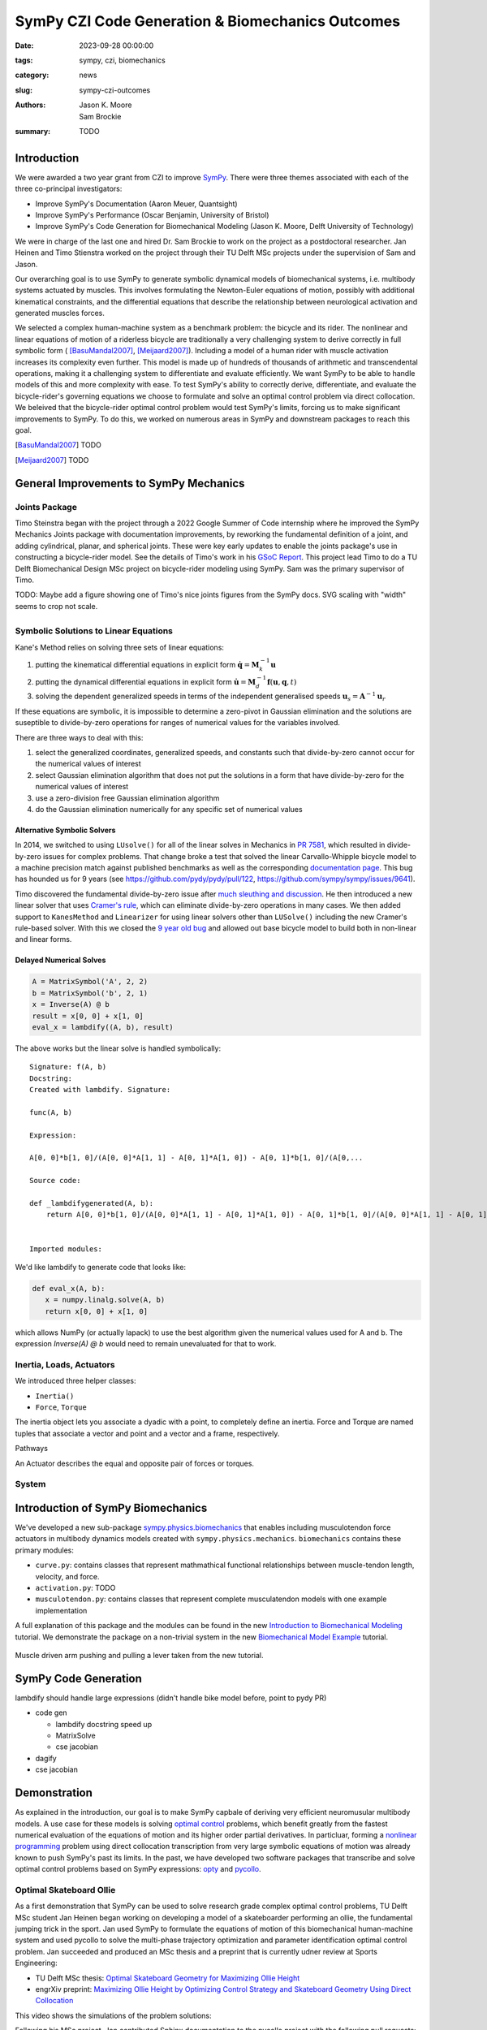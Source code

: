 =================================================
SymPy CZI Code Generation & Biomechanics Outcomes
=================================================

:date: 2023-09-28 00:00:00
:tags: sympy, czi, biomechanics
:category: news
:slug: sympy-czi-outcomes
:authors: Jason K. Moore, Sam Brockie
:summary: TODO

Introduction
============

We were awarded a two year grant from CZI to improve SymPy_. There were three
themes associated with each of the three co-principal investigators:

- Improve SymPy's Documentation (Aaron Meuer, Quantsight)
- Improve SymPy's Performance (Oscar Benjamin, University of Bristol)
- Improve SymPy's Code Generation for Biomechanical Modeling (Jason K. Moore,
  Delft University of Technology)

We were in charge of the last one and hired Dr. Sam Brockie to work on the
project as a postdoctoral researcher. Jan Heinen and Timo Stienstra worked on
the project through their TU Delft MSc projects under the supervision of Sam
and Jason.

Our overarching goal is to use SymPy to generate symbolic dynamical models of
biomechanical systems, i.e. multibody systems actuated by muscles. This
involves formulating the Newton-Euler equations of motion, possibly with
additional kinematical constraints, and the differential equations that
describe the relationship between neurological activation and generated muscles
forces.

We selected a complex human-machine system as a benchmark problem: the bicycle
and its rider. The nonlinear and linear equations of motion of a riderless
bicycle are traditionally a very challenging system to derive correctly in full
symbolic form ( [BasuMandal2007]_, [Meijaard2007]_). Including a model of a
human rider with muscle activation increases its complexity even further. This
model is made up of hundreds of thousands of arithmetic and transcendental
operations, making it a challenging system to differentiate and evaluate
efficiently. We want SymPy to be able to handle models of this and more
complexity with ease.  To test SymPy's ability to correctly derive,
differentiate, and evaluate the bicycle-rider's governing equations we choose
to formulate and solve an optimal control problem via direct collocation. We
beleived that the bicycle-rider optimal control problem would test SymPy's
limits, forcing us to make significant improvements to SymPy. To do this, we
worked on numerous areas in SymPy and downstream packages to reach this goal.

.. _SymPy: https://www.sympy.org

.. [BasuMandal2007] TODO
.. [Meijaard2007] TODO

General Improvements to SymPy Mechanics
=======================================

Joints Package
--------------

Timo Steinstra began with the project through a 2022 Google Summer of Code
internship where he improved the SymPy Mechanics Joints package with
documentation improvements, by reworking the fundamental definition of a joint,
and adding cylindrical, planar, and spherical joints. These were key early
updates to enable the joints package's use in constructing a bicycle-rider
model. See the details of Timo's work in his `GSoC Report`_. This project lead
Timo to do a TU Delft Biomechanical Design MSc project on bicycle-rider
modeling using SymPy. Sam was the primary supervisor of Timo.

.. _GSoC Report: https://github.com/sympy/sympy/wiki/GSoC-2022-Report-Timo-Stienstra-:-Enhancing-the-Joints-Framework

TODO: Maybe add a figure showing one of Timo's nice joints figures from the
SymPy docs. SVG scaling with "width" seems to crop not scale.

.. list-table::
   :class: borderless
   :align: center
   :width: 100%
   :widths: 50 50

   * - |joint1|
     - |joint2|
   * - |joint3|
     - |joint4|
   * - |joint5|
     - |joint6|

.. |joint1| image:: https://docs.sympy.org/dev/_images/PinJoint.svg
   :width: 300px

.. |joint2| image:: https://docs.sympy.org/dev/_images/PrismaticJoint.svg
   :width: 300px

.. |joint3| image:: https://docs.sympy.org/dev/_images/CylindricalJoint.svg
   :width: 300px

.. |joint4| image:: https://docs.sympy.org/dev/_images/PlanarJoint.svg
   :width: 300px

.. |joint5| image:: https://docs.sympy.org/dev/_images/SphericalJoint.svg
   :width: 300px

.. |joint6| image:: https://docs.sympy.org/dev/_images/WeldJoint.svg
   :width: 300px

Symbolic Solutions to Linear Equations
--------------------------------------

Kane's Method relies on solving three sets of linear equations:

1. putting the kinematical differential equations in explicit form
   :math:`\dot{\mathbf{q}} = \mathbf{M}_k^{-1}\mathbf{u}`
2. putting the dynamical differential equations in explicit form
   :math:`\dot{\mathbf{u}} = \mathbf{M}_d^{-1}\mathbf{f}(\mathbf{u}, \mathbf{q}, t)`
3. solving the dependent generalized speeds in terms of the independent
   generalised speeds
   :math:`\mathbf{u}_s = \mathbf{A}^{-1}\mathbf{u}_r`

If these equations are symbolic, it is impossible to determine a zero-pivot in
Gaussian elimination and the solutions are suseptible to divide-by-zero
operations for ranges of numerical values for the variables involved.

There are three ways to deal with this:

1. select the generalized coordinates, generalized speeds, and constants such
   that divide-by-zero cannot occur for the numerical values of interest
2. select Gaussian elimination algorithm that does not put the solutions in a
   form that have divide-by-zero for the numerical values of interest
3. use a zero-division free Gaussian elimination algorithm
4. do the Gaussian elimination numerically for any specific set of numerical
   values

Alternative Symbolic Solvers
~~~~~~~~~~~~~~~~~~~~~~~~~~~~

In 2014, we switched to using ``LUsolve()`` for all of the linear solves in
Mechanics in `PR 7581`_, which resulted in divide-by-zero issues for complex
problems. That change broke a test that solved the linear Carvallo-Whipple
bicycle model to a machine precision match against published benchmarks as well
as the corresponding `documentation page
<https://docs.sympy.org/latest/modules/physics/mechanics/examples/bicycle_example.html>`_.
This bug has hounded us for 9 years (see https://github.com/pydy/pydy/pull/122,
https://github.com/sympy/sympy/issues/9641).

.. _PR 7581: https://github.com/sympy/sympy/pull/7581

Timo discovered the fundamental divide-by-zero issue after `much sleuthing and
discussion`_. He then introduced a new linear solver that uses `Cramer's
rule`_, which can eliminate divide-by-zero operations in many cases. We then
added support to ``KanesMethod`` and ``Linearizer`` for using linear solvers
other than ``LUSolve()`` including the new Cramer's rule-based solver. With
this we closed the `9 year old bug`_ and allowed out base bicycle model to
build both in non-linear and linear forms.

.. _much sleuthing and discussion: https://github.com/sympy/sympy/issues/24780
.. _Cramer's rule: https://en.wikipedia.org/wiki/Cramer%27s_rule
.. _new linear solver: https://github.com/sympy/sympy/pull/25179
.. _9 year old bug: https://github.com/sympy/sympy/issues/9641

Delayed Numerical Solves
~~~~~~~~~~~~~~~~~~~~~~~~

.. code-block:: python

   A = MatrixSymbol('A', 2, 2)
   b = MatrixSymbol('b', 2, 1)
   x = Inverse(A) @ b
   result = x[0, 0] + x[1, 0]
   eval_x = lambdify((A, b), result)

The above works but the linear solve is handled symbolically::

   Signature: f(A, b)
   Docstring:
   Created with lambdify. Signature:

   func(A, b)

   Expression:

   A[0, 0]*b[1, 0]/(A[0, 0]*A[1, 1] - A[0, 1]*A[1, 0]) - A[0, 1]*b[1, 0]/(A[0,...

   Source code:

   def _lambdifygenerated(A, b):
       return A[0, 0]*b[1, 0]/(A[0, 0]*A[1, 1] - A[0, 1]*A[1, 0]) - A[0, 1]*b[1, 0]/(A[0, 0]*A[1, 1] - A[0, 1]*A[1, 0]) - A[1, 0]*b[0, 0]/(A[0, 0]*A[1, 1] - A[0, 1]*A[1, 0]) + A[1, 1]*b[0, 0]/(A[0, 0]*A[1, 1] - A[0, 1]*A[1, 0])


   Imported modules:

We'd like lambdify to generate code that looks like:

.. code-block:: python

   def eval_x(A, b):
      x = numpy.linalg.solve(A, b)
      return x[0, 0] + x[1, 0]

which allows NumPy (or actually lapack) to use the best algorithm given the
numerical values used for A and b. The expression `Inverse(A) @ b` would need
to remain unevaluated for that to work.

Inertia, Loads, Actuators
-------------------------

We introduced three helper classes:

- ``Inertia()``
- ``Force``, ``Torque``

The inertia object lets you associate a dyadic with a point, to completely
define an inertia. Force and Torque are named tuples that associate a vector
and point and a vector and a frame, respectively.

Pathways

An Actuator describes the equal and opposite pair of forces or torques.

System
------

Introduction of SymPy Biomechanics
==================================

We've developed a new sub-package sympy.physics.biomechanics_ that enables
including musculotendon force actuators in multibody dynamics models created
with ``sympy.physics.mechanics``. ``biomechanics`` contains these primary
modules:

- ``curve.py``: contains classes that represent mathmathical functional
  relationships between muscle-tendon length, velocity, and force.
- ``activation.py``: TODO
- ``musculotendon.py``: contains classes that represent complete musculatendon
  models with one example implementation

A full explanation of this package and the modules can be found in the new
`Introduction to Biomechanical Modeling
<https://docs.sympy.org/dev/tutorials/biomechanics/biomechanics.html>`_
tutorial. We demonstrate the package on a non-trivial system in the new
`Biomechanical Model Example
<https://docs.sympy.org/dev/tutorials/biomechanics/biomechanical-model-example.html>`_
tutorial.

.. figure:: https://docs.sympy.org/dev/_images/biomechanics-steerer.svg
   :align: center
   :width: 80%

   Muscle driven arm pushing and pulling a lever taken from the new tutorial.

.. _sympy.physics.biomechanics: https://docs.sympy.org/dev/modules/physics/biomechanics/index.html

SymPy Code Generation
=====================

lambdify should handle large expressions (didn't handle bike model before,
point to pydy PR)

- code gen

  - lambdify docstring speed up
  - MatrixSolve
  - cse jacobian

- dagify
- cse jacobian

Demonstration
=============

As explained in the introduction, our goal is to make SymPy capbale of deriving
very efficient neuromusular multibody models. A use case for these models is
solving `optimal control`_ problems, which benefit greatly from the fastest
numerical evaluation of the equations of motion and its higher order partial
derivatives. In particluar, forming a `nonlinear programming`_ problem using
direct collocation transcription from very large symbolic equations of motion
was already known to push SymPy's past its limits. In the past, we have
developed two software packages that transcribe and solve optimal control
problems based on SymPy expressions: opty_ and pycollo_.

.. _optimal control: https://en.wikipedia.org/wiki/Optimal_control
.. _nonlinear programming: https://en.wikipedia.org/wiki/Nonlinear_programming
.. _opty: https://github.com/csu-hmc/opty
.. _pycollo: https://github.com/brocksam/pycollo

Optimal Skateboard Ollie
-------------------------

As a first demonstration that SymPy can be used to solve research grade complex
optimal control problems, TU Delft MSc student Jan Heinen began working on
developing a model of a skateboarder performing an ollie, the fundamental
jumping trick in the sport. Jan used SymPy to formulate the equations of motion
of this biomechanical human-machine system and used pycollo to solve the
multi-phase trajectory optimization and parameter identification optimal
control problem.  Jan succeeded and produced an MSc thesis and a preprint that
is currently udner review at Sports Engineering:

- TU Delft MSc thesis: `Optimal Skateboard Geometry for Maximizing Ollie Height
  <http://resolver.tudelft.nl/uuid:61f4e969-8bd1-4687-9942-b70024b216dc>`_
- engrXiv preprint: `Maximizing Ollie Height by Optimizing Control Strategy and
  Skateboard Geometry Using Direct Collocation
  <https://doi.org/10.31224/3171>`_

This video shows the simulations of the problem solutions:

.. raw:: html

   <center>
   <iframe width="560" height="315"
   src="https://www.youtube.com/embed/jw5DmNnvD7c" title="YouTube video player"
   frameborder="0" allow="accelerometer; autoplay; clipboard-write;
   encrypted-media; gyroscope; picture-in-picture" allowfullscreen></iframe>
   </center>

Following his MSc project, Jan contributed Sphinx documentation to the pycollo
project with the following pull requests:

- https://github.com/brocksam/pycollo/pull/80
- https://github.com/brocksam/pycollo/pull/82
- https://github.com/brocksam/pycollo/pull/84
- https://github.com/brocksam/pycollo/pull/85
- https://github.com/brocksam/pycollo/pull/87
- https://github.com/brocksam/pycollo/pull/88

BRiM
----

All of our prior bicycle-rider human-machine system models were one-off
derivations that were repurposed for each new model variation. These had
varying accessiblity for easy use by other users. Timo came up with the idea to
develop a software package that allows you to build bicycle-rider models from
modular elements, yet still retain a minimial coorindate derivation of the
equations of motion. His MSc thesis, "`BRiM: A Modular Bicycle-Rider Modeling
Framework
<http://resolver.tudelft.nl/uuid:a2b132e9-8d38-4553-8587-0c9e3341b202>`__",
details the design, implementation, and use of BRiM. We also wrote a paper,
"`BRiM: A Modular Bicycle-Rider Modeling Framework
<https://doi.org/10.59490/6504c5a765e8118fc7b106c3>`__", for the Bicycle and
Motorcycle Dynamics 2023 conference that gives a more concise overview of the
package as well as demonstrating easily swapping models for optimal control
results.

.. figure:: https://tjstienstra.github.io/brim/_images/lane_change.gif
   :align: center
   :width: 80%

   Lane change simulation created with BRiM showing without and without a rider

- BRiM source code: https://github.com/TJStienstra/brim/
- BRiM documentation: https://tjstienstra.github.io/brim/

Optimal Bicycle-Rider Trajectories
----------------------------------

The premise of the motivating hard-to-solve example is given a multibody model
of the Carvallo-Whipple bicycle model

Given a desired path on the ground, follow the path as closely as possible
while minimizing the activation of the arm muscles.

https://github.com/csu-hmc/opty/pull/102

- opty improvements
- muscle driven bicycle model

Other
=====

pytest pr

Lessons Learned
===============

- 6 months to negotiate a contract
- 6 months to hire someone
